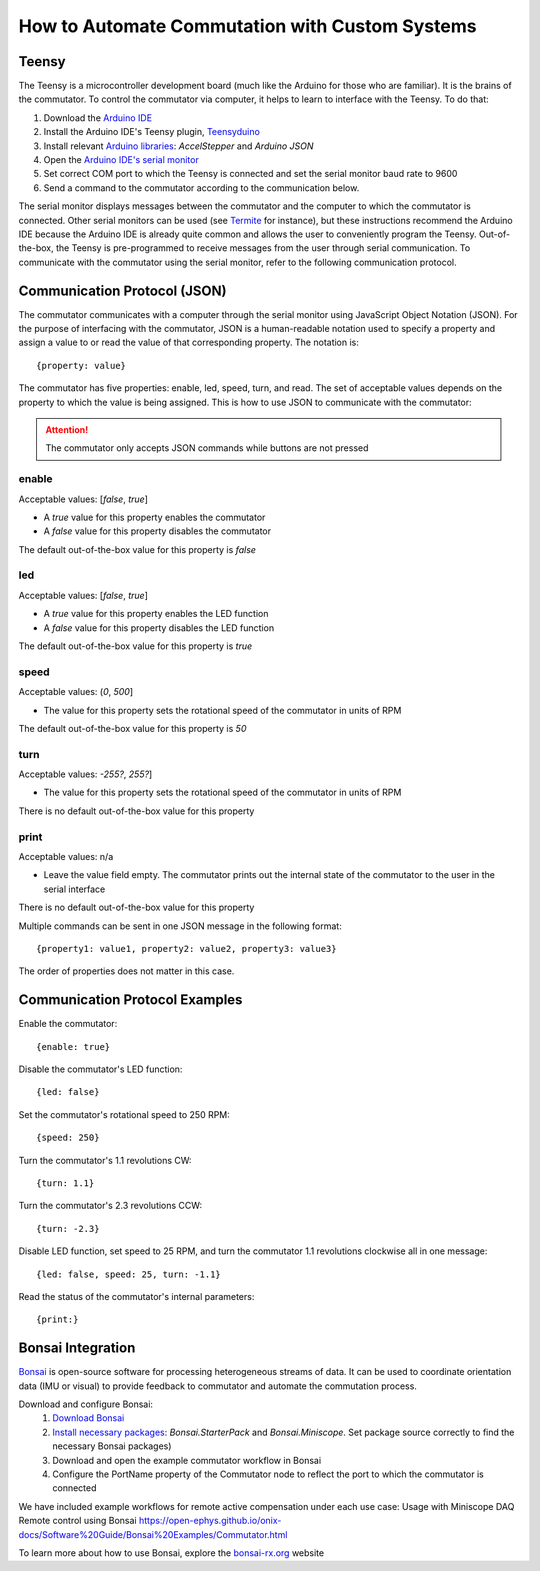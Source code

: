 
**************************************************************
How to Automate Commutation with Custom Systems
**************************************************************

Teensy
**************************************************************

The Teensy is a microcontroller development board (much like the Arduino for those who are familiar). It is the brains
of the commutator. To control the commutator via computer, it helps to learn to interface with the Teensy. To do that:

#. Download the `Arduino IDE <https://www.arduino.cc/en/software>`_
#. Install the Arduino IDE's Teensy plugin, `Teensyduino <https://www.pjrc.com/teensy/td_download.html>`_
#. Install relevant `Arduino libraries <https://docs.arduino.cc/software/ide-v2/tutorials/ide-v2-installing-a-library>`_: *AccelStepper* and *Arduino JSON*
#. Open the `Arduino IDE's serial monitor <https://docs.arduino.cc/software/ide-v2/tutorials/ide-v2-serial-monitor>`_
#. Set correct COM port to which the Teensy is connected and set the serial monitor baud rate to 9600
#. Send a command to the commutator according to the communication below.

The serial monitor displays messages between the commutator and the computer to which the commutator is connected. Other serial
monitors can be used (see `Termite <https://www.compuphase.com/software_termite.htm>`_ for instance), but these
instructions recommend the Arduino IDE because the Arduino IDE is already quite common and allows the user to conveniently
program the Teensy. Out-of-the-box, the Teensy is pre-programmed to receive messages from the user through serial
communication. To communicate with the commutator using the serial monitor, refer to the following communication protocol.

Communication Protocol (JSON)
**************************************************************

The commutator communicates with a computer through the serial monitor using JavaScript Object Notation (JSON). For the
purpose of interfacing with the commutator, JSON is a human-readable notation used to specify a property and assign a value to
or read the value of that corresponding property. The notation is::

{property: value}

The commutator has five properties:
enable, led, speed, turn, and read. The set of acceptable values depends on the property to which the value is being
assigned. This is how to use JSON to communicate with the commutator:

.. attention:: The commutator only accepts JSON commands while buttons are not pressed

**enable**
...................................................
Acceptable values: [*false*, *true*]

*  A *true* value for this property enables the commutator
*  A *false* value for this property disables the commutator

The default out-of-the-box value for this property is *false*

**led**
...................................................
Acceptable values: [*false*, *true*]

* A *true* value for this property enables the LED function
* A *false* value for this property disables the LED function

The default out-of-the-box value for this property is *true*

**speed**
...................................................
Acceptable values: (*0*, *500*]

* The value for this property sets the rotational speed of the commutator in units of RPM

The default out-of-the-box value for this property is *50*

**turn**
...................................................
Acceptable values: *-255?*, *255?*]

* The value for this property sets the rotational speed of the commutator in units of RPM

There is no default out-of-the-box value for this property

**print**
...................................................
Acceptable values: n/a

* Leave the value field empty. The commutator prints out the internal state of the commutator to the user in the serial interface

There is no default out-of-the-box value for this property

Multiple commands can be sent in one JSON message in the following format::

{property1: value1, property2: value2, property3: value3}

The order of properties does not matter in this case.

Communication Protocol Examples
**************************************************************

Enable the commutator::

{enable: true}

Disable the commutator's LED function::

{led: false}

Set the commutator's rotational speed to 250 RPM::

{speed: 250}

Turn the commutator's 1.1 revolutions CW::

{turn: 1.1}

Turn the commutator's 2.3 revolutions CCW::

{turn: -2.3}

Disable LED function, set speed to 25 RPM, and turn the commutator 1.1 revolutions clockwise all in one message::

{led: false, speed: 25, turn: -1.1}

Read the status of the commutator's internal parameters::

{print:}

Bonsai Integration
**************************************************************

`Bonsai <https://open-ephys.org/bonsai>`_ is open-source software for processing heterogeneous streams of data. It can
be used to coordinate orientation data (IMU or visual) to provide feedback to commutator and automate the commutation process.

Download and configure Bonsai:
    #. `Download Bonsai <https://bonsai-rx.org/docs/articles/installation.html>`_
    #. `Install necessary packages <https://bonsai-rx.org/docs/articles/packages.html>`_: *Bonsai.StarterPack* and *Bonsai.Miniscope*. Set package source correctly to find the necessary Bonsai packages)
    #. Download and open the example commutator workflow in Bonsai
    #. Configure the PortName property of the Commutator node to reflect the port to which the commutator is connected

We have included example workflows for remote active compensation under each use case:
Usage with Miniscope DAQ
Remote control using Bonsai
https://open-ephys.github.io/onix-docs/Software%20Guide/Bonsai%20Examples/Commutator.html

To learn more about how to use Bonsai, explore the `bonsai-rx.org <https://bonsai-rx.org/>`_ website